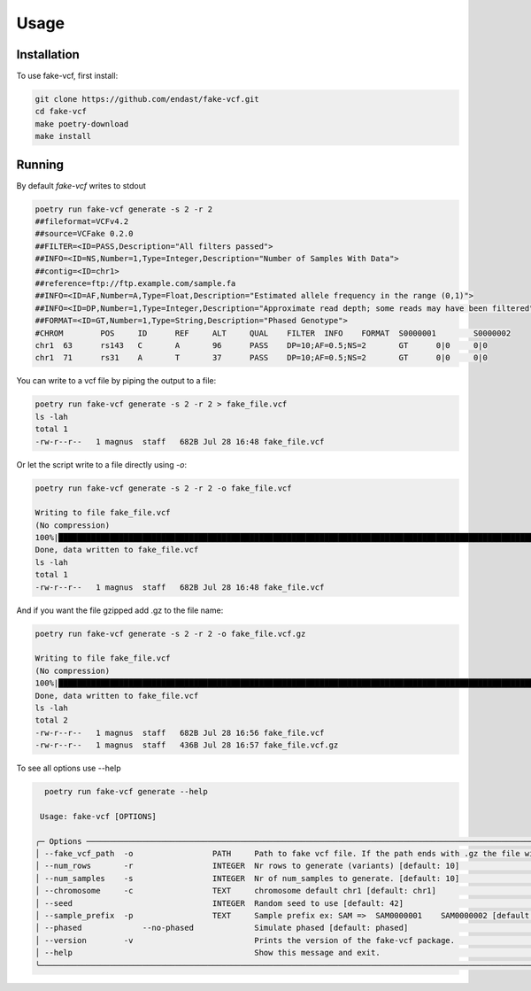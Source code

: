 Usage
=====

.. _installation:

Installation
------------

To use fake-vcf, first install:

.. code-block:: shell

    git clone https://github.com/endast/fake-vcf.git
    cd fake-vcf
    make poetry-download
    make install

Running
----------------


By default `fake-vcf` writes to stdout

.. code-block::

  poetry run fake-vcf generate -s 2 -r 2
  ##fileformat=VCFv4.2
  ##source=VCFake 0.2.0
  ##FILTER=<ID=PASS,Description="All filters passed">
  ##INFO=<ID=NS,Number=1,Type=Integer,Description="Number of Samples With Data">
  ##contig=<ID=chr1>
  ##reference=ftp://ftp.example.com/sample.fa
  ##INFO=<ID=AF,Number=A,Type=Float,Description="Estimated allele frequency in the range (0,1)">
  ##INFO=<ID=DP,Number=1,Type=Integer,Description="Approximate read depth; some reads may have been filtered">
  ##FORMAT=<ID=GT,Number=1,Type=String,Description="Phased Genotype">
  #CHROM	POS	ID	REF	ALT	QUAL	FILTER	INFO	FORMAT	S0000001	S0000002
  chr1	63	rs143	C	A	96	PASS	DP=10;AF=0.5;NS=2	GT	0|0	0|0
  chr1	71	rs31	A	T	37	PASS	DP=10;AF=0.5;NS=2	GT	0|0	0|0



You can write to a vcf file by piping the output to a file:

.. code-block:: shell

  poetry run fake-vcf generate -s 2 -r 2 > fake_file.vcf
  ls -lah
  total 1
  -rw-r--r--   1 magnus  staff   682B Jul 28 16:48 fake_file.vcf

Or let the script write to a file directly using `-o`:

.. code-block:: shell

  poetry run fake-vcf generate -s 2 -r 2 -o fake_file.vcf

  Writing to file fake_file.vcf
  (No compression)
  100%|████████████████████████████████████████████████████████████████████████████████████████████████████████████████████| 3/3 [00:00<00:00, 50942.96it/s]
  Done, data written to fake_file.vcf
  ls -lah
  total 1
  -rw-r--r--   1 magnus  staff   682B Jul 28 16:48 fake_file.vcf


And if you want the file gzipped add .gz to the file name:

.. code-block:: shell

  poetry run fake-vcf generate -s 2 -r 2 -o fake_file.vcf.gz

  Writing to file fake_file.vcf
  (No compression)
  100%|████████████████████████████████████████████████████████████████████████████████████████████████████████████████████| 3/3 [00:00<00:00, 50942.96it/s]
  Done, data written to fake_file.vcf
  ls -lah
  total 2
  -rw-r--r--   1 magnus  staff   682B Jul 28 16:56 fake_file.vcf
  -rw-r--r--   1 magnus  staff   436B Jul 28 16:57 fake_file.vcf.gz



To see all options use --help

.. code-block:: shell

    poetry run fake-vcf generate --help

   Usage: fake-vcf [OPTIONS]

  ╭─ Options ──────────────────────────────────────────────────────────────────────────────────────────────────────────────────────────────────────────────────────────────────────────────────────────────────────────────────────────────────────────────────────────────────────────────────────────────────────────╮
  │ --fake_vcf_path  -o                 PATH     Path to fake vcf file. If the path ends with .gz the file will be gzipped. [default: None]                                                                                                                                                                            │
  │ --num_rows       -r                 INTEGER  Nr rows to generate (variants) [default: 10]                                                                                                                                                                                                                          │
  │ --num_samples    -s                 INTEGER  Nr of num_samples to generate. [default: 10]                                                                                                                                                                                                                          │
  │ --chromosome     -c                 TEXT     chromosome default chr1 [default: chr1]                                                                                                                                                                                                                               │
  │ --seed                              INTEGER  Random seed to use [default: 42]                                                                                                                                                                                                                                      │
  │ --sample_prefix  -p                 TEXT     Sample prefix ex: SAM =>  SAM0000001    SAM0000002 [default: S]                                                                                                                                                                                                       │
  │ --phased             --no-phased             Simulate phased [default: phased]                                                                                                                                                                                                                                     │
  │ --version        -v                          Prints the version of the fake-vcf package.                                                                                                                                                                                                                           │
  │ --help                                       Show this message and exit.                                                                                                                                                                                                                                           │
  ╰────────────────────────────────────────────────────────────────────────────────────────────────────────────────────────────────────────────────────────────────────────────────────────────────────────────────────────────────────────────────────────────────────────────────────────────────────────────────────╯

